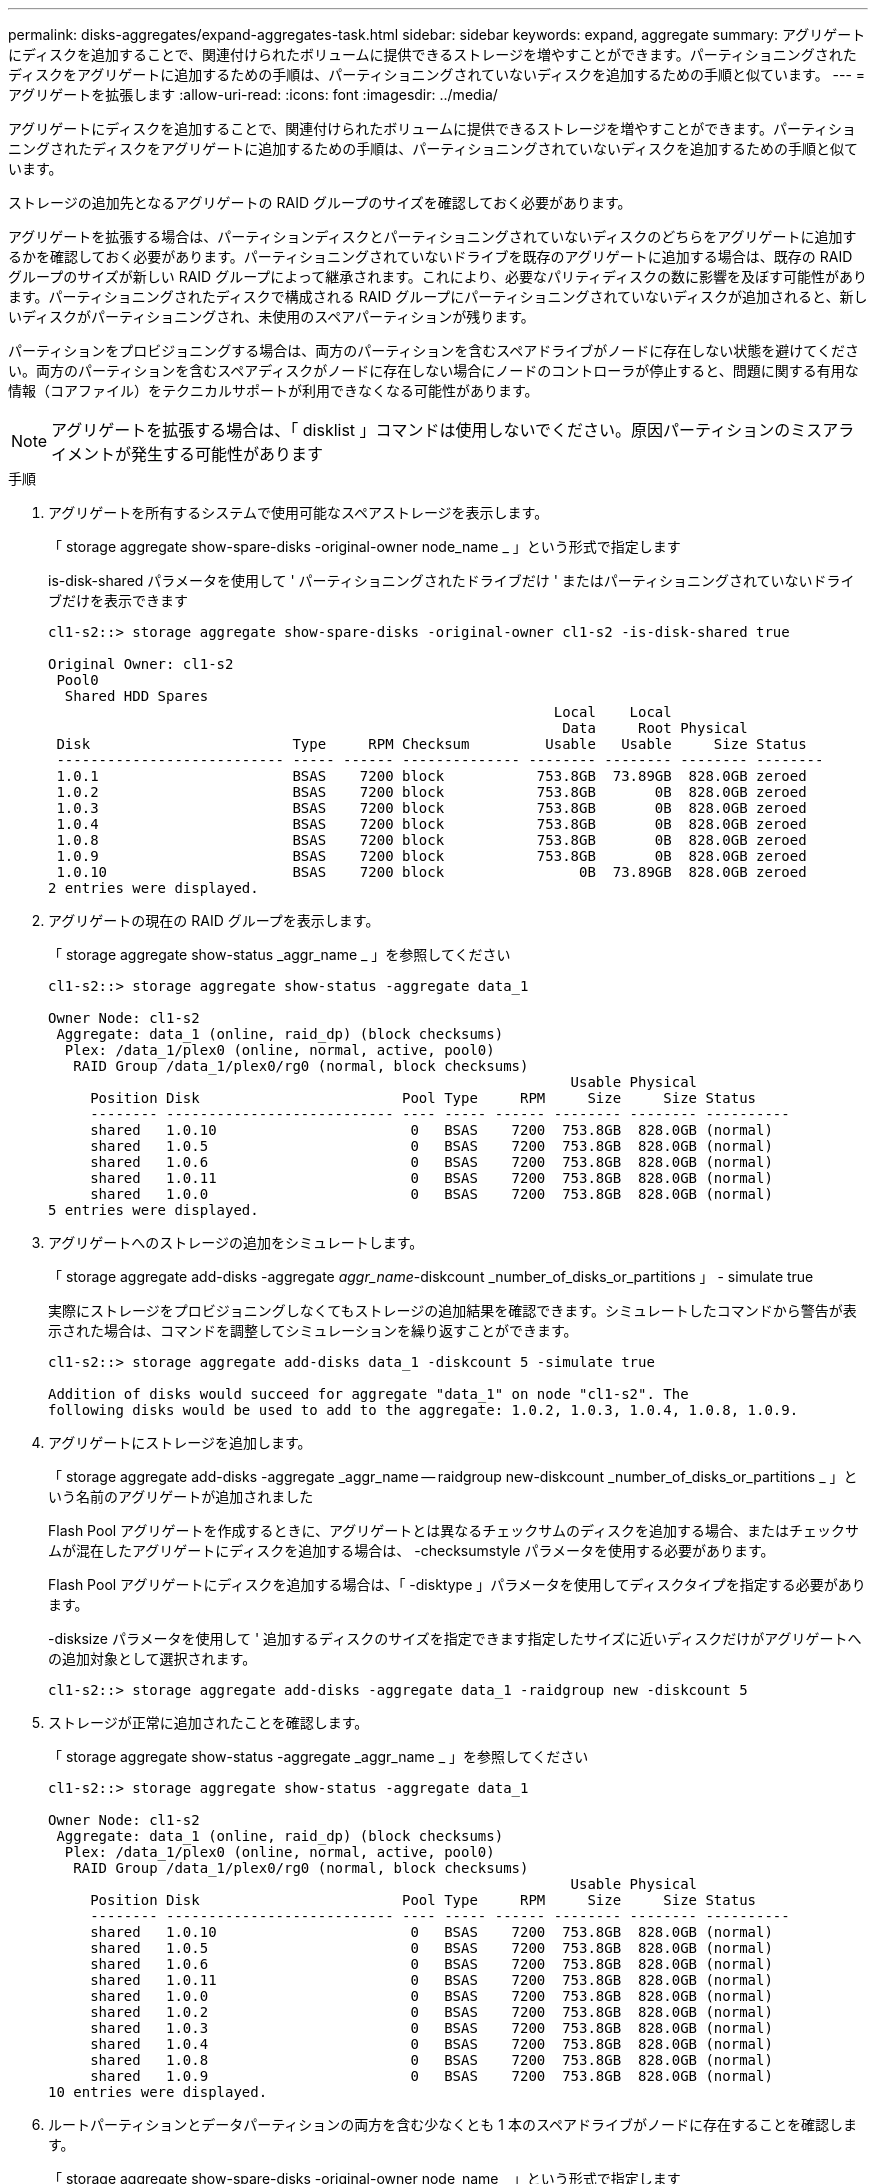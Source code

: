 ---
permalink: disks-aggregates/expand-aggregates-task.html 
sidebar: sidebar 
keywords: expand, aggregate 
summary: アグリゲートにディスクを追加することで、関連付けられたボリュームに提供できるストレージを増やすことができます。パーティショニングされたディスクをアグリゲートに追加するための手順は、パーティショニングされていないディスクを追加するための手順と似ています。 
---
= アグリゲートを拡張します
:allow-uri-read: 
:icons: font
:imagesdir: ../media/


[role="lead"]
アグリゲートにディスクを追加することで、関連付けられたボリュームに提供できるストレージを増やすことができます。パーティショニングされたディスクをアグリゲートに追加するための手順は、パーティショニングされていないディスクを追加するための手順と似ています。

ストレージの追加先となるアグリゲートの RAID グループのサイズを確認しておく必要があります。

アグリゲートを拡張する場合は、パーティションディスクとパーティショニングされていないディスクのどちらをアグリゲートに追加するかを確認しておく必要があります。パーティショニングされていないドライブを既存のアグリゲートに追加する場合は、既存の RAID グループのサイズが新しい RAID グループによって継承されます。これにより、必要なパリティディスクの数に影響を及ぼす可能性があります。パーティショニングされたディスクで構成される RAID グループにパーティショニングされていないディスクが追加されると、新しいディスクがパーティショニングされ、未使用のスペアパーティションが残ります。

パーティションをプロビジョニングする場合は、両方のパーティションを含むスペアドライブがノードに存在しない状態を避けてください。両方のパーティションを含むスペアディスクがノードに存在しない場合にノードのコントローラが停止すると、問題に関する有用な情報（コアファイル）をテクニカルサポートが利用できなくなる可能性があります。

[NOTE]
====
アグリゲートを拡張する場合は、「 disklist 」コマンドは使用しないでください。原因パーティションのミスアライメントが発生する可能性があります

====
.手順
. アグリゲートを所有するシステムで使用可能なスペアストレージを表示します。
+
「 storage aggregate show-spare-disks -original-owner node_name _ 」という形式で指定します

+
is-disk-shared パラメータを使用して ' パーティショニングされたドライブだけ ' またはパーティショニングされていないドライブだけを表示できます

+
[listing]
----
cl1-s2::> storage aggregate show-spare-disks -original-owner cl1-s2 -is-disk-shared true

Original Owner: cl1-s2
 Pool0
  Shared HDD Spares
                                                            Local    Local
                                                             Data     Root Physical
 Disk                        Type     RPM Checksum         Usable   Usable     Size Status
 --------------------------- ----- ------ -------------- -------- -------- -------- --------
 1.0.1                       BSAS    7200 block           753.8GB  73.89GB  828.0GB zeroed
 1.0.2                       BSAS    7200 block           753.8GB       0B  828.0GB zeroed
 1.0.3                       BSAS    7200 block           753.8GB       0B  828.0GB zeroed
 1.0.4                       BSAS    7200 block           753.8GB       0B  828.0GB zeroed
 1.0.8                       BSAS    7200 block           753.8GB       0B  828.0GB zeroed
 1.0.9                       BSAS    7200 block           753.8GB       0B  828.0GB zeroed
 1.0.10                      BSAS    7200 block                0B  73.89GB  828.0GB zeroed
2 entries were displayed.
----
. アグリゲートの現在の RAID グループを表示します。
+
「 storage aggregate show-status _aggr_name _ 」を参照してください

+
[listing]
----
cl1-s2::> storage aggregate show-status -aggregate data_1

Owner Node: cl1-s2
 Aggregate: data_1 (online, raid_dp) (block checksums)
  Plex: /data_1/plex0 (online, normal, active, pool0)
   RAID Group /data_1/plex0/rg0 (normal, block checksums)
                                                              Usable Physical
     Position Disk                        Pool Type     RPM     Size     Size Status
     -------- --------------------------- ---- ----- ------ -------- -------- ----------
     shared   1.0.10                       0   BSAS    7200  753.8GB  828.0GB (normal)
     shared   1.0.5                        0   BSAS    7200  753.8GB  828.0GB (normal)
     shared   1.0.6                        0   BSAS    7200  753.8GB  828.0GB (normal)
     shared   1.0.11                       0   BSAS    7200  753.8GB  828.0GB (normal)
     shared   1.0.0                        0   BSAS    7200  753.8GB  828.0GB (normal)
5 entries were displayed.
----
. アグリゲートへのストレージの追加をシミュレートします。
+
「 storage aggregate add-disks -aggregate _aggr_name_-diskcount _number_of_disks_or_partitions 」 - simulate true

+
実際にストレージをプロビジョニングしなくてもストレージの追加結果を確認できます。シミュレートしたコマンドから警告が表示された場合は、コマンドを調整してシミュレーションを繰り返すことができます。

+
[listing]
----
cl1-s2::> storage aggregate add-disks data_1 -diskcount 5 -simulate true

Addition of disks would succeed for aggregate "data_1" on node "cl1-s2". The
following disks would be used to add to the aggregate: 1.0.2, 1.0.3, 1.0.4, 1.0.8, 1.0.9.
----
. アグリゲートにストレージを追加します。
+
「 storage aggregate add-disks -aggregate _aggr_name -- raidgroup new-diskcount _number_of_disks_or_partitions _ 」という名前のアグリゲートが追加されました

+
Flash Pool アグリゲートを作成するときに、アグリゲートとは異なるチェックサムのディスクを追加する場合、またはチェックサムが混在したアグリゲートにディスクを追加する場合は、 -checksumstyle パラメータを使用する必要があります。

+
Flash Pool アグリゲートにディスクを追加する場合は、「 -disktype 」パラメータを使用してディスクタイプを指定する必要があります。

+
-disksize パラメータを使用して ' 追加するディスクのサイズを指定できます指定したサイズに近いディスクだけがアグリゲートへの追加対象として選択されます。

+
[listing]
----
cl1-s2::> storage aggregate add-disks -aggregate data_1 -raidgroup new -diskcount 5
----
. ストレージが正常に追加されたことを確認します。
+
「 storage aggregate show-status -aggregate _aggr_name _ 」を参照してください

+
[listing]
----
cl1-s2::> storage aggregate show-status -aggregate data_1

Owner Node: cl1-s2
 Aggregate: data_1 (online, raid_dp) (block checksums)
  Plex: /data_1/plex0 (online, normal, active, pool0)
   RAID Group /data_1/plex0/rg0 (normal, block checksums)
                                                              Usable Physical
     Position Disk                        Pool Type     RPM     Size     Size Status
     -------- --------------------------- ---- ----- ------ -------- -------- ----------
     shared   1.0.10                       0   BSAS    7200  753.8GB  828.0GB (normal)
     shared   1.0.5                        0   BSAS    7200  753.8GB  828.0GB (normal)
     shared   1.0.6                        0   BSAS    7200  753.8GB  828.0GB (normal)
     shared   1.0.11                       0   BSAS    7200  753.8GB  828.0GB (normal)
     shared   1.0.0                        0   BSAS    7200  753.8GB  828.0GB (normal)
     shared   1.0.2                        0   BSAS    7200  753.8GB  828.0GB (normal)
     shared   1.0.3                        0   BSAS    7200  753.8GB  828.0GB (normal)
     shared   1.0.4                        0   BSAS    7200  753.8GB  828.0GB (normal)
     shared   1.0.8                        0   BSAS    7200  753.8GB  828.0GB (normal)
     shared   1.0.9                        0   BSAS    7200  753.8GB  828.0GB (normal)
10 entries were displayed.
----
. ルートパーティションとデータパーティションの両方を含む少なくとも 1 本のスペアドライブがノードに存在することを確認します。
+
「 storage aggregate show-spare-disks -original-owner node_name _ 」という形式で指定します

+
[listing]
----
cl1-s2::> storage aggregate show-spare-disks -original-owner cl1-s2 -is-disk-shared true

Original Owner: cl1-s2
 Pool0
  Shared HDD Spares
                                                            Local    Local
                                                             Data     Root Physical
 Disk                        Type     RPM Checksum         Usable   Usable     Size Status
 --------------------------- ----- ------ -------------- -------- -------- -------- --------
 1.0.1                       BSAS    7200 block           753.8GB  73.89GB  828.0GB zeroed
 1.0.10                      BSAS    7200 block                0B  73.89GB  828.0GB zeroed
2 entries were displayed.
----

